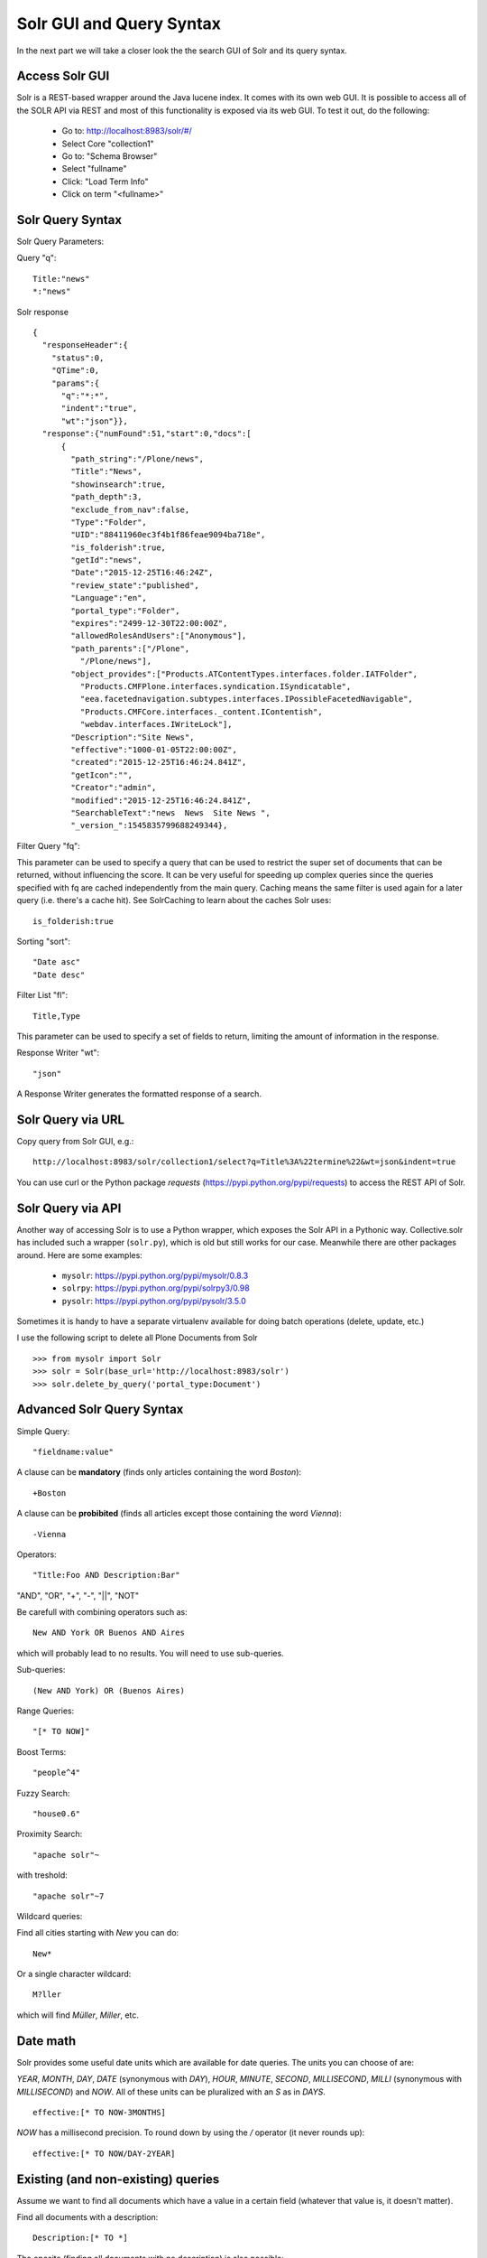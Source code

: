 *************************
Solr GUI and Query Syntax
*************************

In the next part we will take a closer look the the search GUI of Solr and its query syntax.

Access Solr GUI
===============

Solr is a REST-based wrapper around the Java lucene index.
It comes with its own web GUI.
It is possible to access all of the SOLR API via REST and most of this functionality is exposed via its web GUI.
To test it out, do the following:

 - Go to: http://localhost:8983/solr/#/
 - Select Core "collection1"
 - Go to: "Schema Browser"
 - Select "fullname"
 - Click: "Load Term Info"
 - Click on term "<fullname>"

Solr Query Syntax
=================

Solr Query Parameters:

Query "q"::

    Title:"news"
    *:"news"

Solr response ::

  {
    "responseHeader":{
      "status":0,
      "QTime":0,
      "params":{
        "q":"*:*",
        "indent":"true",
        "wt":"json"}},
    "response":{"numFound":51,"start":0,"docs":[
        {
          "path_string":"/Plone/news",
          "Title":"News",
          "showinsearch":true,
          "path_depth":3,
          "exclude_from_nav":false,
          "Type":"Folder",
          "UID":"88411960ec3f4b1f86feae9094ba718e",
          "is_folderish":true,
          "getId":"news",
          "Date":"2015-12-25T16:46:24Z",
          "review_state":"published",
          "Language":"en",
          "portal_type":"Folder",
          "expires":"2499-12-30T22:00:00Z",
          "allowedRolesAndUsers":["Anonymous"],
          "path_parents":["/Plone",
            "/Plone/news"],
          "object_provides":["Products.ATContentTypes.interfaces.folder.IATFolder",
            "Products.CMFPlone.interfaces.syndication.ISyndicatable",
            "eea.facetednavigation.subtypes.interfaces.IPossibleFacetedNavigable",
            "Products.CMFCore.interfaces._content.IContentish",
            "webdav.interfaces.IWriteLock"],
          "Description":"Site News",
          "effective":"1000-01-05T22:00:00Z",
          "created":"2015-12-25T16:46:24.841Z",
          "getIcon":"",
          "Creator":"admin",
          "modified":"2015-12-25T16:46:24.841Z",
          "SearchableText":"news  News  Site News ",
          "_version_":1545835799688249344},


Filter Query "fq":

This parameter can be used to specify a query that can be used to restrict the super set of documents that can be returned,
without influencing the score.
It can be very useful for speeding up complex queries since the queries specified with fq are cached independently from the main query.
Caching means the same filter is used again for a later query (i.e. there's a cache hit).
See SolrCaching to learn about the caches Solr uses::

    is_folderish:true

Sorting "sort"::

    "Date asc"
    "Date desc"

Filter List "fl"::

    Title,Type

This parameter can be used to specify a set of fields to return,
limiting the amount of information in the response.

Response Writer "wt"::

  "json"

A Response Writer generates the formatted response of a search.

Solr Query via URL
==================

Copy query from Solr GUI, e.g.::

    http://localhost:8983/solr/collection1/select?q=Title%3A%22termine%22&wt=json&indent=true

You can use curl or the Python package `requests` (https://pypi.python.org/pypi/requests) to access the REST API of Solr.

Solr Query via API
==================

Another way of accessing Solr is to use a Python wrapper,
which exposes the Solr API in a Pythonic way.
Collective.solr has included such a wrapper (``solr.py``),
which is old but still works for our case.
Meanwhile there are other packages around.
Here are some examples:

 - ``mysolr``: https://pypi.python.org/pypi/mysolr/0.8.3
 - ``solrpy``: https://pypi.python.org/pypi/solrpy3/0.98
 - ``pysolr``: https://pypi.python.org/pypi/pysolr/3.5.0

Sometimes it is handy to have a separate virtualenv available for doing batch operations (delete, update, etc.)

I use the following script to delete all Plone Documents from Solr ::

 >>> from mysolr import Solr
 >>> solr = Solr(base_url='http://localhost:8983/solr')
 >>> solr.delete_by_query('portal_type:Document')
 

Advanced Solr Query Syntax
==========================

Simple Query::

    "fieldname:value"

A clause can be **mandatory** (finds only articles containing the word *Boston*)::

  +Boston

A clause can be **probibited** (finds all articles except those containing the word *Vienna*)::

  -Vienna

Operators::

    "Title:Foo AND Description:Bar"

"AND", "OR", "+", "-", "||", "NOT"

Be carefull with combining operators such as::

 New AND York OR Buenos AND Aires

which will probably lead to no results.
You will need to use sub-queries.

Sub-queries::

 (New AND York) OR (Buenos Aires)

Range Queries::

    "[* TO NOW]"

Boost Terms::

    "people^4"

Fuzzy Search::

 "house0.6"

Proximity Search::

 "apache solr"~

with treshold::

 "apache solr"~7

Wildcard queries:

Find all cities starting with *New* you can do::

 New*

Or a single character wildcard::

 M?ller

which will find *Müller*, *Miller*, etc.

Date math
=========

Solr provides some useful date units which are available for date queries.
The units you can choose of are:

*YEAR*, *MONTH*, *DAY*, *DATE* (synonymous with *DAY*), *HOUR*, *MINUTE*, *SECOND*, *MILLISECOND*, *MILLI* (synonymous with *MILLISECOND*) and *NOW*.
All of these units can be pluralized with an *S* as in *DAYS*. ::

 effective:[* TO NOW-3MONTHS]

*NOW* has a millisecond precision.
To round down by using the */* operator (it never rounds up)::

 effective:[* TO NOW/DAY-2YEAR]

Existing (and non-existing) queries
===================================

Assume we want to find all documents which have a value in a certain field
(whatever that value is, it doesn't matter).

Find all documents with a description::

 Description:[* TO *] 

The oposite (finding all documents with no description) is also possible::

 -Description:[* TO *] 

Faceting
========

Faceting is one of the killer features of Solr.
It allows the grouping nd filtering results for better findability.
To enable faceting you need o turn faceting on in the query and specify the fields you want tofacet upon:

For a simple facet query in Solr you activate the feature and specify the facet fields(s)::

 http://localhost:8983/solr/collection1/select?q=*%3A*&wt=json&indent=true&facet=true&facet.field=portal_type

Besides the matching documents this will give you an additional grouping of documents::

  {
   "responseHeader":{
    "status":0,
    "QTime":6,
    "params":{
      "q":"*:*",
      "facet.field":"portal_type",
      "indent":"true",
      "wt":"json",
      "facet":"true"}},
   "response":{"numFound":6,"start":0,"docs":[
     ...
   ]}
   "facet_counts":{
    "facet_queries":{},
    "facet_fields":{
      "portal_type":[
        "Folder",3,
        "Collection",2,
        "Document",1]},
    "facet_dates":{},
    "facet_ranges":{},
    "facet_intervals":{}}
  }

There are more complex scenarios possible. For a complete list
of options see the according Solr documentation.

.. seealso:: https://cwiki.apache.org/confluence/display/solr/Faceting

With collective.solr you don't have to worry about the faceting details too much.
There is a convenient method to configure the faceting fields in the control panel of collective.solr.
All the other magic is handled by the product.
We will see an example later.

Search GUIs
===========

 - collective.solr out of the box: collective.solr commes with its own search view. 
   For the new version 6.0 it is based on ReactJS and looks similar to the Plone search view with native facet support of Solr.

 - eea.facetednavigation: This addon allows faceting out of the box even without Solr.
   It is a product for integrators to setup search and filter GUIs TTW.
   It can be used for several use cases: Search pages, collection replacements, etc.  **DEMO**

 - custom: Another way is to create a custom search page. 
   This is easy to do and we will see later on in this training how.

Exercise
========

 Do some queries in Solr directly
